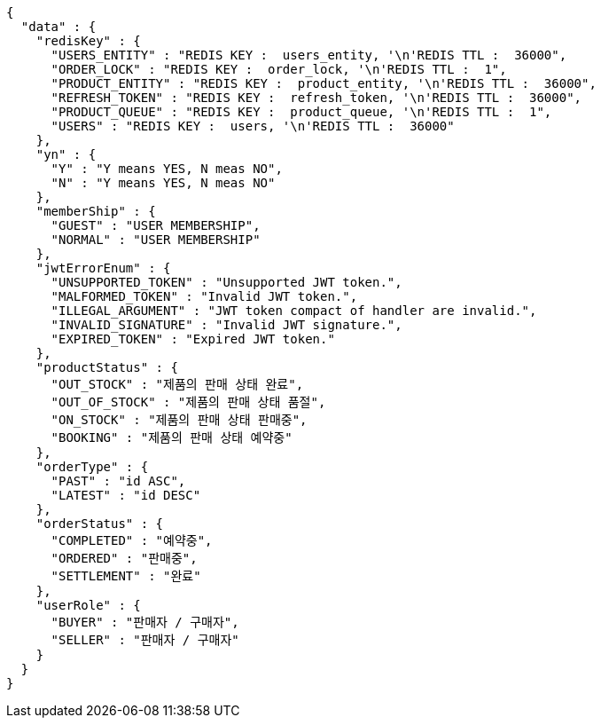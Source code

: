 [source,json,options="nowrap"]
----
{
  "data" : {
    "redisKey" : {
      "USERS_ENTITY" : "REDIS KEY :  users_entity, '\n'REDIS TTL :  36000",
      "ORDER_LOCK" : "REDIS KEY :  order_lock, '\n'REDIS TTL :  1",
      "PRODUCT_ENTITY" : "REDIS KEY :  product_entity, '\n'REDIS TTL :  36000",
      "REFRESH_TOKEN" : "REDIS KEY :  refresh_token, '\n'REDIS TTL :  36000",
      "PRODUCT_QUEUE" : "REDIS KEY :  product_queue, '\n'REDIS TTL :  1",
      "USERS" : "REDIS KEY :  users, '\n'REDIS TTL :  36000"
    },
    "yn" : {
      "Y" : "Y means YES, N meas NO",
      "N" : "Y means YES, N meas NO"
    },
    "memberShip" : {
      "GUEST" : "USER MEMBERSHIP",
      "NORMAL" : "USER MEMBERSHIP"
    },
    "jwtErrorEnum" : {
      "UNSUPPORTED_TOKEN" : "Unsupported JWT token.",
      "MALFORMED_TOKEN" : "Invalid JWT token.",
      "ILLEGAL_ARGUMENT" : "JWT token compact of handler are invalid.",
      "INVALID_SIGNATURE" : "Invalid JWT signature.",
      "EXPIRED_TOKEN" : "Expired JWT token."
    },
    "productStatus" : {
      "OUT_STOCK" : "제품의 판매 상태 완료",
      "OUT_OF_STOCK" : "제품의 판매 상태 품절",
      "ON_STOCK" : "제품의 판매 상태 판매중",
      "BOOKING" : "제품의 판매 상태 예약중"
    },
    "orderType" : {
      "PAST" : "id ASC",
      "LATEST" : "id DESC"
    },
    "orderStatus" : {
      "COMPLETED" : "예약중",
      "ORDERED" : "판매중",
      "SETTLEMENT" : "완료"
    },
    "userRole" : {
      "BUYER" : "판매자 / 구매자",
      "SELLER" : "판매자 / 구매자"
    }
  }
}
----